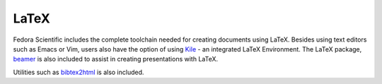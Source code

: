 LaTeX
-----

Fedora Scientific includes the complete toolchain needed for
creating documents using LaTeX. Besides using text editors such as
Emacs or Vim, users also have the option of using `Kile
<http://kile.sourceforge.net/>`__ - an integrated LaTeX
Environment. The LaTeX package, `beamer
<http://www.ctan.org/pkg/beamer>`__ is also included to assist in
creating presentations with LaTeX. 

Utilities such as `bibtex2html <http://www.ctan.org/pkg/beamer>`__ is
also included.
